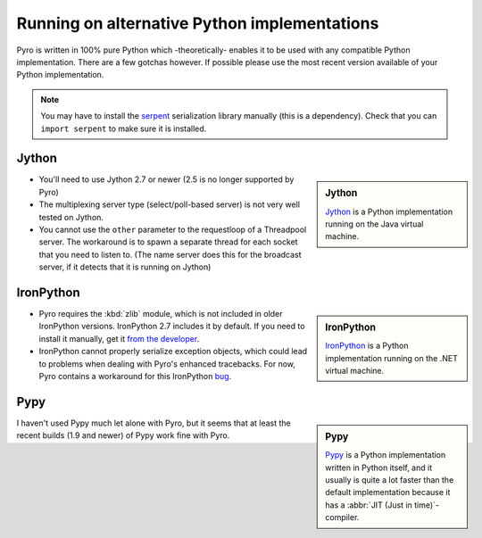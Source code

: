 *********************************************
Running on alternative Python implementations
*********************************************

Pyro is written in 100% pure Python which -theoretically- enables it to be used with
any compatible Python implementation. There are a few gotchas however.
If possible please use the most recent version available of your Python implementation.

.. note::
    You may have to install the `serpent <https://pypi.python.org/pypi/serpent>`_ serialization library manually (this is a dependency).
    Check that you can ``import serpent`` to make sure it is installed.


Jython
------
.. sidebar:: Jython

  `Jython <http://jython.org>`_ is a Python implementation running on the Java virtual machine.

- You'll need to use Jython 2.7 or newer (2.5 is no longer supported by Pyro)
- The multiplexing server type (select/poll-based server) is not very well tested on Jython.
- You cannot use the ``other`` parameter to the requestloop of a Threadpool server.
  The workaround is to spawn a separate thread for each socket that you need to listen to.
  (The name server does this for the broadcast server, if it detects that it is running on Jython)

IronPython
----------
.. sidebar:: IronPython

  `IronPython <http://ironpython.net>`_ is a Python implementation running on the .NET virtual machine.

- Pyro requires the :kbd:`zlib` module, which is not included in older IronPython versions. IronPython 2.7 includes it by default.
  If you need to install it manually, get it `from the developer <https://bitbucket.org/jdhardy/ironpythonzlib/downloads/>`_.

- IronPython cannot properly serialize exception objects, which could lead to problems when dealing with
  Pyro's enhanced tracebacks. For now, Pyro contains a workaround for this IronPython `bug <http://ironpython.codeplex.com/workitem/30805>`_.


Pypy
----
.. sidebar:: Pypy

  `Pypy <http://pypy.org>`_ is a Python implementation written in Python itself, and it usually
  is quite a lot faster than the default implementation because it has a :abbr:`JIT (Just in time)`-compiler.

I haven't used Pypy much let alone with Pyro, but it seems that at least the recent builds (1.9 and newer)
of Pypy work fine with Pyro.

